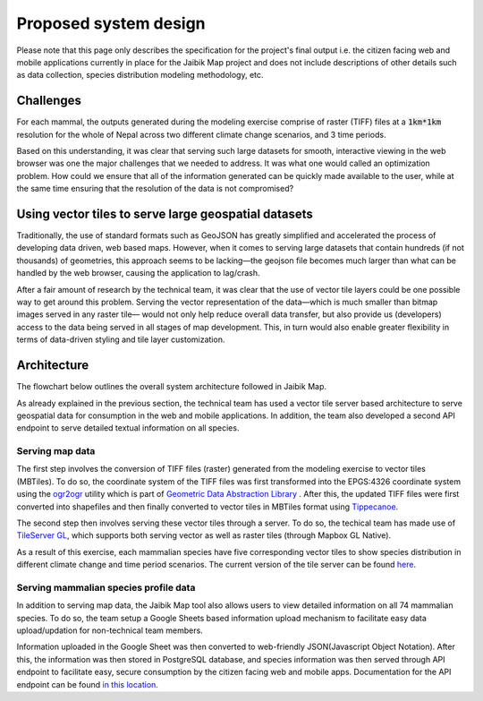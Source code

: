 ======================
Proposed system design
======================

Please note that this page only describes the specification for the project's final output i.e. the citizen facing web and mobile applications currently in place for the Jaibik Map project and does not include descriptions of other details such as data collection, species distribution modeling methodology, etc.

Challenges
----------

For each mammal, the outputs generated during the modeling exercise comprise of raster (TIFF) files at a :code:`1km*1km` resolution for the whole of Nepal across two different climate change scenarios, and 3 time periods.

Based on this understanding, it was clear that serving such large datasets for smooth, interactive viewing in the web browser was one the major challenges that we needed to address. It was what one would called an optimization problem. How could we ensure that all of the information generated can be quickly made available to the user, while at the same time ensuring that the resolution of the data is not compromised?

Using vector tiles to serve large geospatial datasets
-----------------------------------------------------
Traditionally, the use of standard formats such as GeoJSON has greatly simplified and accelerated the process of developing data driven, web based maps. However, when it comes to serving large datasets that contain hundreds (if not thousands) of geometries, this approach seems to be lacking—the geojson file becomes much larger than what can be handled by the web browser, causing the application to lag/crash.

After a fair amount of research by the technical team, it was clear that the use of vector tile layers could be one possible way to get around this problem. Serving the vector representation of the data—which is much smaller than bitmap images served in any raster tile— would not only help reduce overall data transfer,  but also provide us (developers) access to the data being served in all stages of map development. This, in turn would also enable greater flexibility in terms of data-driven styling and tile layer customization.

Architecture
------------

The flowchart below outlines the overall system architecture followed in Jaibik Map.

.. image:: _data/system_architecture.png
    :alt: Architecture diagram for the Jaibik Map system


As already explained in the previous section, the technical team has used a vector tile server based  architecture to serve geospatial data for consumption in the web and mobile applications. In addition, the team also developed a second API endpoint to serve detailed textual information on all species.

**Serving map data**
********************

The first step involves the conversion of TIFF files (raster) generated from the modeling exercise to vector tiles (MBTiles). To do so, the coordinate system of the TIFF files was first transformed  into the EPGS:4326 coordinate system using the `ogr2ogr <http://www.gdal.org/ogr2ogr.html>`_ utility which is part of `Geometric Data Abstraction Library <http://www.gdal.org/>`_ . After this, the updated TIFF files were first converted into shapefiles and then finally converted to vector tiles in MBTiles format using `Tippecanoe <https://github.com/mapbox/tippecanoe>`_.

The second step then involves serving these vector tiles through a server. To do so, the techical team has made use of `TileServer GL <http://tileserver.org/>`_, which supports both serving vector as well as raster tiles (through Mapbox GL Native).

As a result of this exercise, each mammalian species have five corresponding vector tiles to show species distribution in different climate change and time period scenarios. The current version of the tile server can be found `here <http://159.65.10.210:8090/>`_.

**Serving mammalian species profile data**
******************************************

In addition to serving map data, the Jaibik Map tool also allows users to view  detailed information on all 74 mammalian species. To do so, the team setup a Google Sheets based information upload mechanism to facilitate easy data upload/updation for non-technical team members.

Information uploaded in the Google Sheet was then converted to web-friendly  JSON(Javascript Object Notation). After this, the information was then stored in PostgreSQL database, and species information was then served through API endpoint to facilitate easy, secure consumption by the citizen facing web and mobile apps. Documentation for the API endpoint can be found `in this location <http://159.65.10.210:8080/api/docs/>`_.
